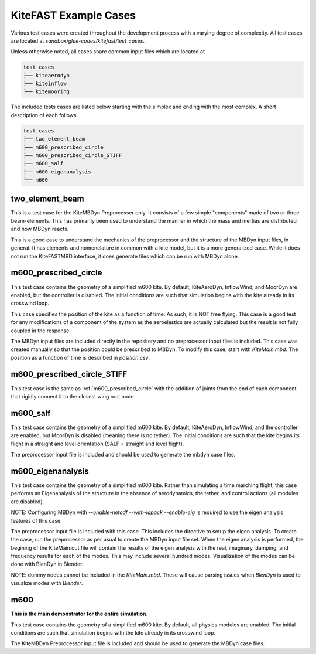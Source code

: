 .. _kitefast_examples:

KiteFAST Example Cases
======================
Various test cases were created throughout the development process with a
varying degree of complexity. All test cases are located at
`sandbox/glue-codes/kitefast/test_cases`.

Unless otherwise noted, all cases share common input files which are located at

.. code-block:: bash

    test_cases
    ├── kiteaerodyn
    ├── kiteinflow
    └── kitemooring

The included tests cases are listed below starting with the simplex and ending
with the most complex. A short description of each follows.

.. code-block:: bash

    test_cases
    ├── two_element_beam
    ├── m600_prescribed_circle
    ├── m600_prescribed_circle_STIFF
    ├── m600_salf
    ├── m600_eigenanalysis
    └── m600

two_element_beam
~~~~~~~~~~~~~~~~
This is a test case for the KiteMBDyn Preprocesser only. It consists of a few
simple "components" made of two or three beam-elements. This has primarily
been used to understand the manner in which the mass and inertias are
distributed and how MBDyn reacts.

This is a good case to understand the mechanics of the preprocessor and the
structure of the MBDyn input files, in general. It has elements and
nomenclature in common with a kite model, but it is a more generalized case.
While it does not run the KiteFASTMBD interface, it does generate files
which can be run with MBDyn alone.

.. _m600_prescribed_circle:

m600_prescribed_circle
~~~~~~~~~~~~~~~~~~~~~~
This test case contains the geometry of a simplified m600 kite. By default,
KiteAeroDyn, InflowWind, and MoorDyn are enabled, but the controller is
disabled. The initial conditions are such that simulation begins with the kite
already in its crosswind loop.

This case specifies the position of the kite as a function of time. As such, it
is NOT free flying. This case is a good test for any modifications of a
component of the system as the aeroelastics are actually calculated but the
result is not fully coupled in the response.

The MBDyn input files are included directly in the repository and no
preprocessor input files is included. This case was created manually so that
the position could be prescribed to MBDyn. To modify this case, start with
`KiteMain.mbd`. The position as a function of time is described in
`position.csv`.

m600_prescribed_circle_STIFF
~~~~~~~~~~~~~~~~~~~~~~~~~~~~
This test case is the same as :ref:`m600_prescribed_circle` with the addition of
joints from the end of each component that rigidly connect it to the closest
wing root node.

m600_salf
~~~~~~~~~
This test case contains the geometry of a simplified m600 kite. By default,
KiteAeroDyn, InflowWind, and the controller are enabled, but MoorDyn
is disabled (meaning there is no tether). The initial conditions
are such that the kite begins its flight in a straight and level orientation
(SALF = straight and level flight).

The preprocessor input file is included and should be used to generate the
mbdyn case files.

m600_eigenanalysis
~~~~~~~~~~~~~~~~~~
This test case contains the geometry of a simplified m600 kite. Rather than
simulating a time marching flight, this case performs an Eigenanalysis of the
structure in the absence of aerodynamics, the tether, and control actions
(all modules are disabled).

NOTE: Configuring MBDyn with `--enable-netcdf --with-lapack --enable-eig`
is required to use the eigen analysis features of this case.

The preprocessor input file is included with this case.  This includes the
directive to setup the eigen analysis.  To create the case, run the
preprocessor as per usual to create the MBDyn input file set. When the
eigen analysis is performed, the begining of the  KiteMain.out file will
contain the results of the eigen analysis with the real, imaginary, damping,
and frequency results for each of the modes.  This may include several
hundred modes. Visualization of the modes can be done with BlenDyn in
Blender.

NOTE: dummy nodes cannot be included in the `KiteMain.mbd`.  These will cause
parsing issues when `BlenDyn` is used to visualize modes with `Blender`.

m600
~~~~
**This is the main demonstrator for the entire simulation.**

This test case contains the geometry of a simplified m600 kite. By default, all
physics modules are enabled. The initial conditions are such that simulation
begins with the kite already in its crosswind loop.

The KiteMBDyn Preprocessor input file is included and should be used to
generate the MBDyn case files.
